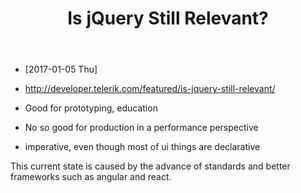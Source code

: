 #+TITLE: Is jQuery Still Relevant?

- [2017-01-05 Thu]
- http://developer.telerik.com/featured/is-jquery-still-relevant/

- Good for prototyping, education
- No so good for production in a performance perspective
- imperative, even though most of ui things are declarative

This current state is caused by the advance of standards and better frameworks such as angular and react.
